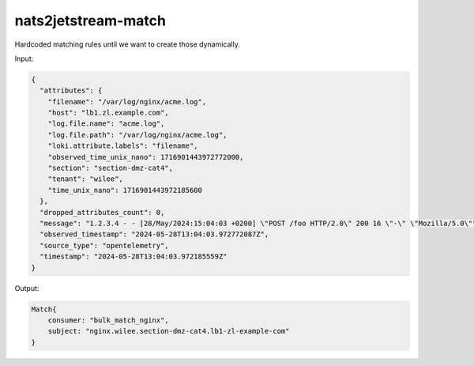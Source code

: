 nats2jetstream-match
====================

Hardcoded matching rules until we want to create those dynamically.

Input:

.. code-block:: json

    {
      "attributes": {
        "filename": "/var/log/nginx/acme.log",
        "host": "lb1.zl.example.com",
        "log.file.name": "acme.log",
        "log.file.path": "/var/log/nginx/acme.log",
        "loki.attribute.labels": "filename",
        "observed_time_unix_nano": 1716901443972772000,
        "section": "section-dmz-cat4",
        "tenant": "wilee",
        "time_unix_nano": 1716901443972185600
      },
      "dropped_attributes_count": 0,
      "message": "1.2.3.4 - - [28/May/2024:15:04:03 +0200] \"POST /foo HTTP/2.0\" 200 16 \"-\" \"Mozilla/5.0\"",
      "observed_timestamp": "2024-05-28T13:04:03.972772087Z",
      "source_type": "opentelemetry",
      "timestamp": "2024-05-28T13:04:03.972185559Z"
    }

Output:

.. code-block:: rust

    Match{
        consumer: "bulk_match_nginx",
        subject: "nginx.wilee.section-dmz-cat4.lb1-zl-example-com"
    }
